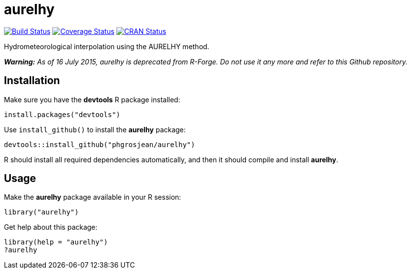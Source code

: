 
# aurelhy

image:https://travis-ci.org/phgrosjean/aurelhy.svg["Build Status", link="https://travis-ci.org/phgrosjean/aurelhy"]
image:https://img.shields.io/coveralls/phgrosjean/aurelhy.svg["Coverage Status", link="https://coveralls.io/r/phgrosjean/aurelhy?branch=master"]
image:http://www.r-pkg.org/badges/version/aurelhy["CRAN Status", link="http://cran.r-project.org/package=aurelhy"]

Hydrometeorological interpolation using the AURELHY method.

_**Warning:** As of 16 July 2015, aurelhy is deprecated from R-Forge. Do not use it any more and refer to this Github repository._

## Installation

Make sure you have the **devtools** R package installed:

```r
install.packages("devtools")
```

Use `install_github()` to install the **aurelhy** package:

```r
devtools::install_github("phgrosjean/aurelhy")
```
    
R should install all required dependencies automatically, and then it should compile and install **aurelhy**.

## Usage

Make the **aurelhy** package available in your R session:

```r
library("aurelhy")
```

Get help about this package:

```r
library(help = "aurelhy")
?aurelhy
```

